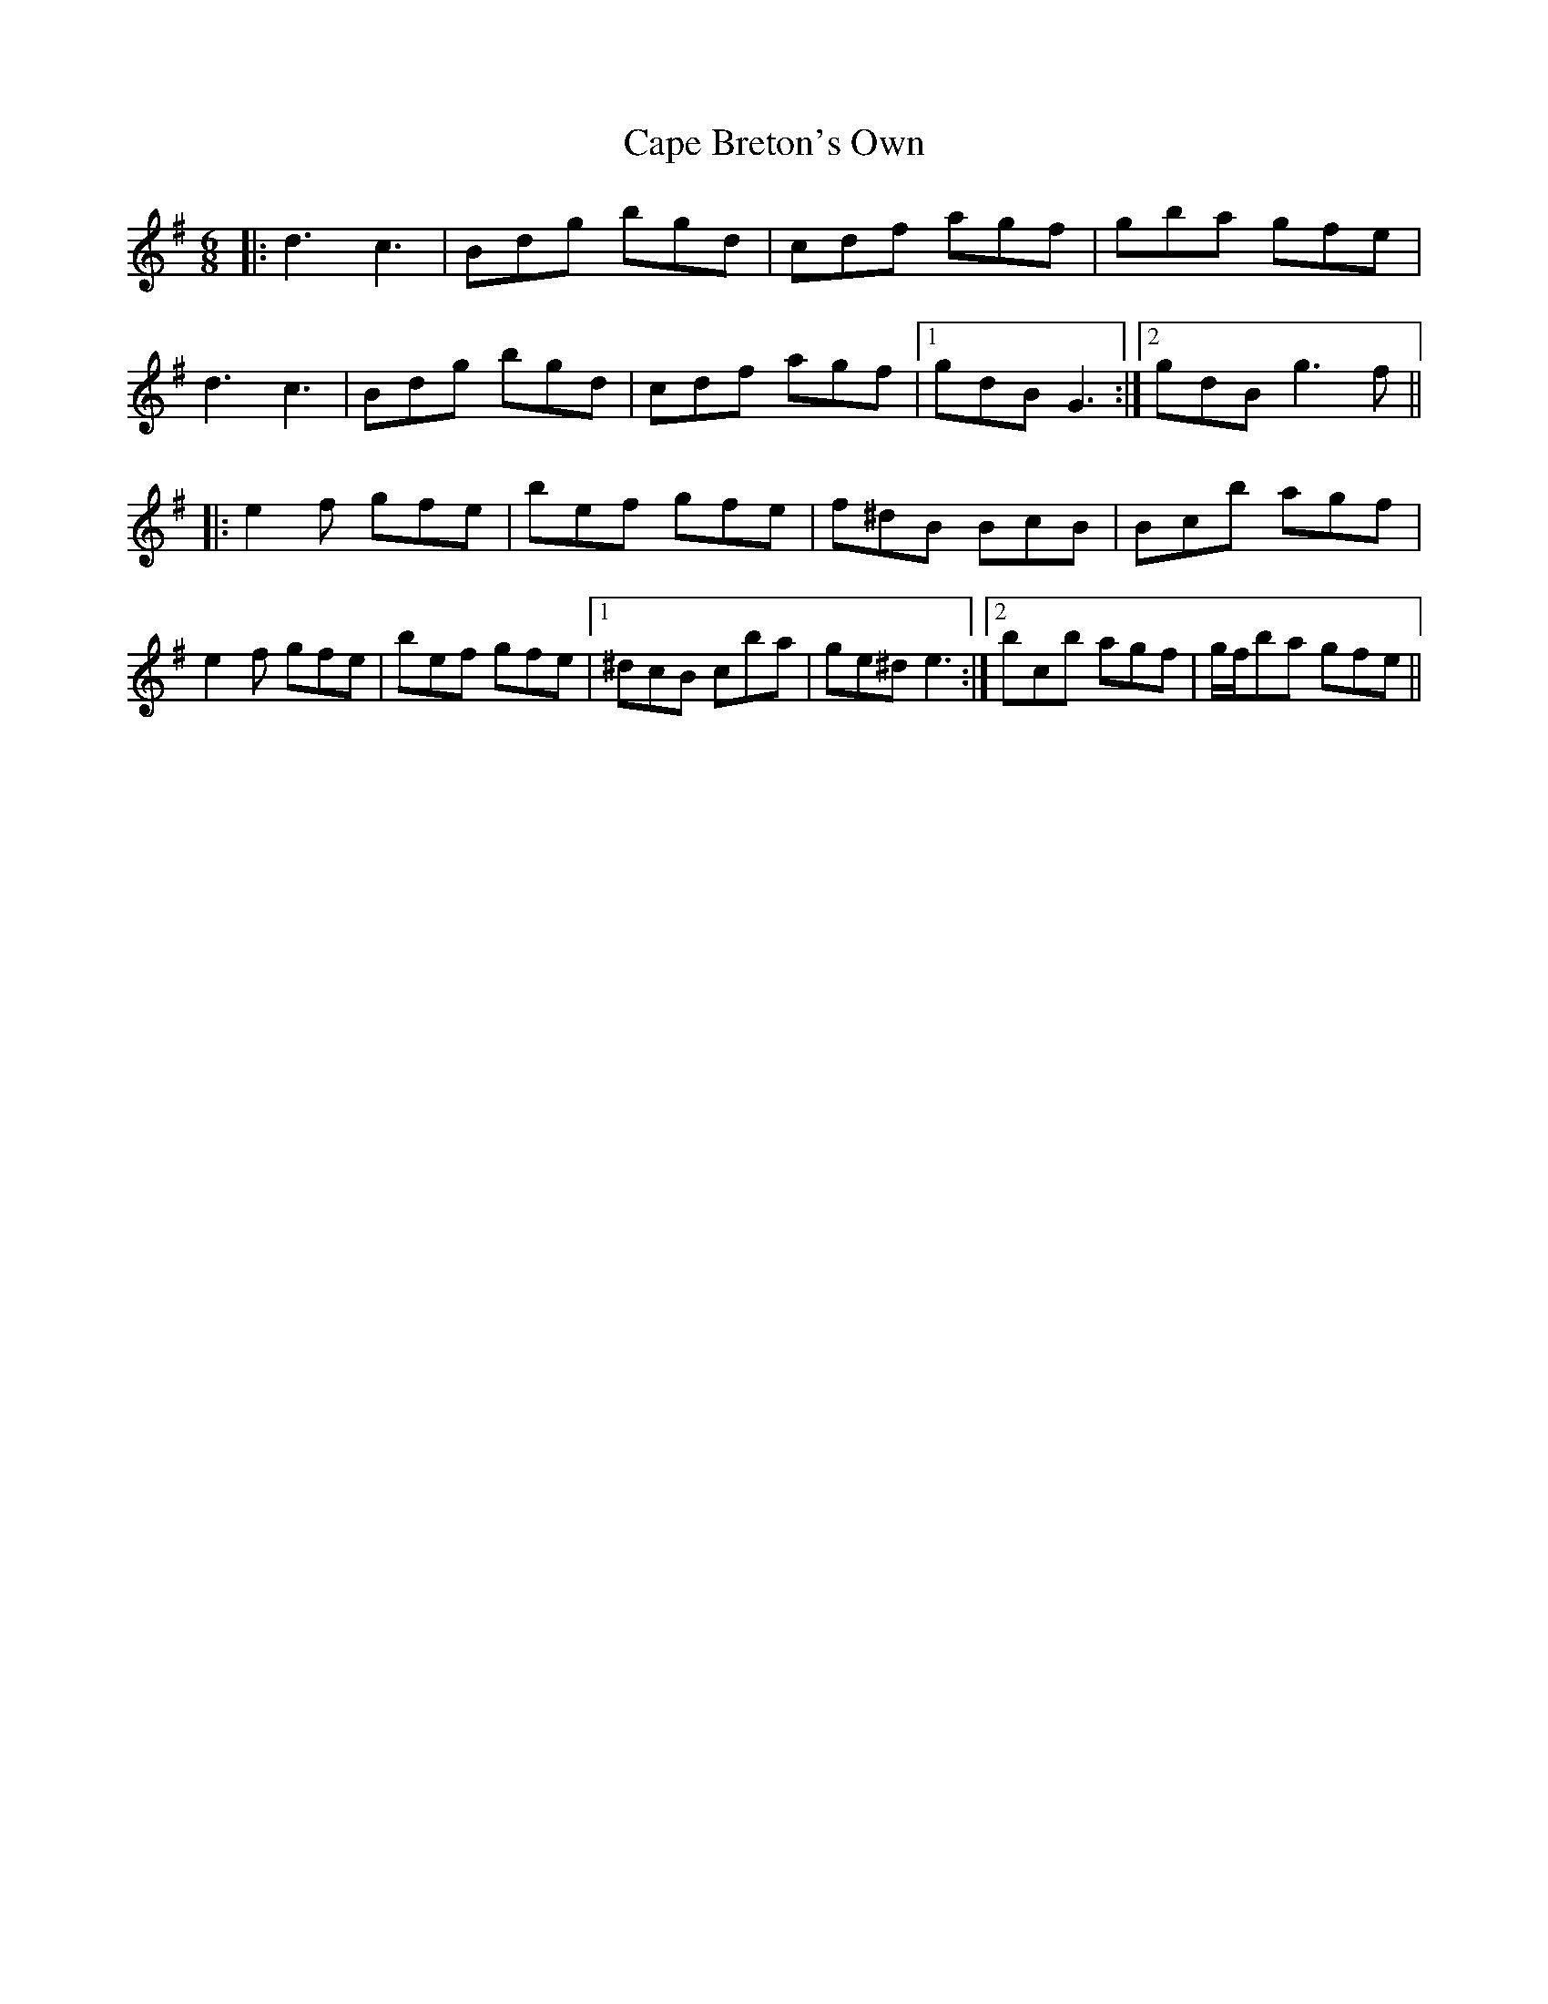 X: 6044
T: Cape Breton's Own
R: jig
M: 6/8
K: Gmajor
|:d3 c3|Bdg bgd|cdf agf|gba gfe|
d3 c3|Bdg bgd|cdf agf|1 gdB G3:|2 gdB g3 f||
|:e2 f gfe|bef gfe|f^dB BcB|Bc’b agf|
e2 f gfe|bef gfe|1 ^dcB c’ba|ge^d e3:|2 bc’b agf|g/f/ba gfe||

